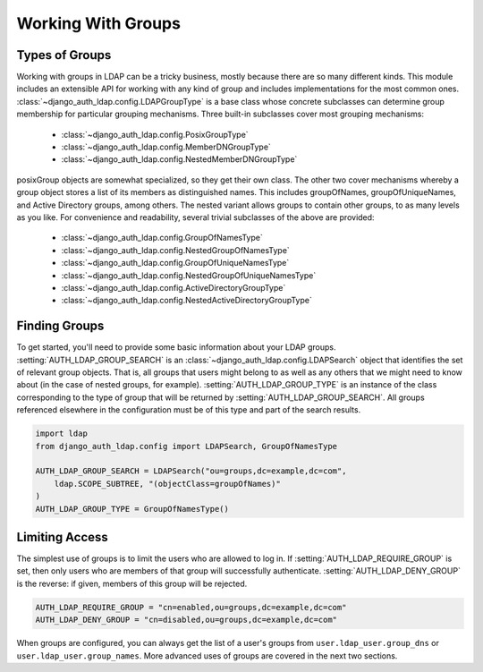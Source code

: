 Working With Groups
===================

Types of Groups
---------------

Working with groups in LDAP can be a tricky business, mostly because there are
so many different kinds. This module includes an extensible API for working with
any kind of group and includes implementations for the most common ones.
:class:`~django_auth_ldap.config.LDAPGroupType` is a base class whose concrete
subclasses can determine group membership for particular grouping mechanisms.
Three built-in subclasses cover most grouping mechanisms:

    * :class:`~django_auth_ldap.config.PosixGroupType`
    * :class:`~django_auth_ldap.config.MemberDNGroupType`
    * :class:`~django_auth_ldap.config.NestedMemberDNGroupType`

posixGroup objects are somewhat specialized, so they get their own class. The
other two cover mechanisms whereby a group object stores a list of its members
as distinguished names. This includes groupOfNames, groupOfUniqueNames, and
Active Directory groups, among others. The nested variant allows groups to
contain other groups, to as many levels as you like. For convenience and
readability, several trivial subclasses of the above are provided:

    * :class:`~django_auth_ldap.config.GroupOfNamesType`
    * :class:`~django_auth_ldap.config.NestedGroupOfNamesType`
    * :class:`~django_auth_ldap.config.GroupOfUniqueNamesType`
    * :class:`~django_auth_ldap.config.NestedGroupOfUniqueNamesType`
    * :class:`~django_auth_ldap.config.ActiveDirectoryGroupType`
    * :class:`~django_auth_ldap.config.NestedActiveDirectoryGroupType`


Finding Groups
--------------

To get started, you'll need to provide some basic information about your LDAP
groups. :setting:`AUTH_LDAP_GROUP_SEARCH` is an
:class:`~django_auth_ldap.config.LDAPSearch` object that identifies the set of
relevant group objects. That is, all groups that users might belong to as well
as any others that we might need to know about (in the case of nested groups,
for example). :setting:`AUTH_LDAP_GROUP_TYPE` is an instance of the class
corresponding to the type of group that will be returned by
:setting:`AUTH_LDAP_GROUP_SEARCH`. All groups referenced elsewhere in the
configuration must be of this type and part of the search results.

.. code-block:: python

    import ldap
    from django_auth_ldap.config import LDAPSearch, GroupOfNamesType

    AUTH_LDAP_GROUP_SEARCH = LDAPSearch("ou=groups,dc=example,dc=com",
        ldap.SCOPE_SUBTREE, "(objectClass=groupOfNames)"
    )
    AUTH_LDAP_GROUP_TYPE = GroupOfNamesType()


Limiting Access
---------------

The simplest use of groups is to limit the users who are allowed to log in. If
:setting:`AUTH_LDAP_REQUIRE_GROUP` is set, then only users who are members of
that group will successfully authenticate. :setting:`AUTH_LDAP_DENY_GROUP` is
the reverse: if given, members of this group will be rejected.

.. code-block:: python

    AUTH_LDAP_REQUIRE_GROUP = "cn=enabled,ou=groups,dc=example,dc=com"
    AUTH_LDAP_DENY_GROUP = "cn=disabled,ou=groups,dc=example,dc=com"

When groups are configured, you can always get the list of a user's groups from
``user.ldap_user.group_dns`` or ``user.ldap_user.group_names``. More advanced
uses of groups are covered in the next two sections.
